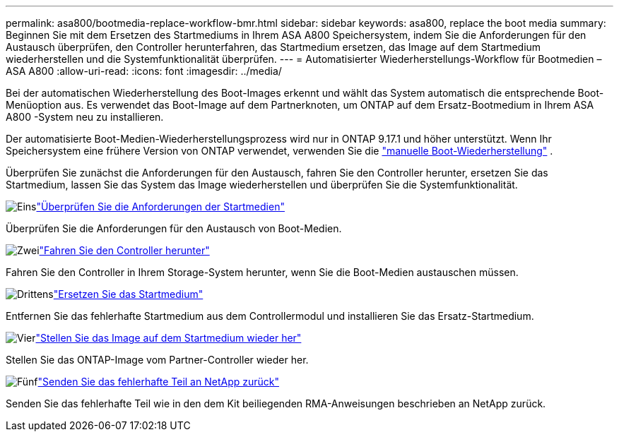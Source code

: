 ---
permalink: asa800/bootmedia-replace-workflow-bmr.html 
sidebar: sidebar 
keywords: asa800, replace the boot media 
summary: Beginnen Sie mit dem Ersetzen des Startmediums in Ihrem ASA A800 Speichersystem, indem Sie die Anforderungen für den Austausch überprüfen, den Controller herunterfahren, das Startmedium ersetzen, das Image auf dem Startmedium wiederherstellen und die Systemfunktionalität überprüfen. 
---
= Automatisierter Wiederherstellungs-Workflow für Bootmedien – ASA A800
:allow-uri-read: 
:icons: font
:imagesdir: ../media/


[role="lead"]
Bei der automatischen Wiederherstellung des Boot-Images erkennt und wählt das System automatisch die entsprechende Boot-Menüoption aus. Es verwendet das Boot-Image auf dem Partnerknoten, um ONTAP auf dem Ersatz-Bootmedium in Ihrem ASA A800 -System neu zu installieren.

Der automatisierte Boot-Medien-Wiederherstellungsprozess wird nur in ONTAP 9.17.1 und höher unterstützt. Wenn Ihr Speichersystem eine frühere Version von ONTAP verwendet, verwenden Sie die link:bootmedia-replace-workflow.html["manuelle Boot-Wiederherstellung"] .

Überprüfen Sie zunächst die Anforderungen für den Austausch, fahren Sie den Controller herunter, ersetzen Sie das Startmedium, lassen Sie das System das Image wiederherstellen und überprüfen Sie die Systemfunktionalität.

.image:https://raw.githubusercontent.com/NetAppDocs/common/main/media/number-1.png["Eins"]link:bootmedia-replace-requirements-bmr.html["Überprüfen Sie die Anforderungen der Startmedien"]
[role="quick-margin-para"]
Überprüfen Sie die Anforderungen für den Austausch von Boot-Medien.

.image:https://raw.githubusercontent.com/NetAppDocs/common/main/media/number-2.png["Zwei"]link:bootmedia-shutdown-bmr.html["Fahren Sie den Controller herunter"]
[role="quick-margin-para"]
Fahren Sie den Controller in Ihrem Storage-System herunter, wenn Sie die Boot-Medien austauschen müssen.

.image:https://raw.githubusercontent.com/NetAppDocs/common/main/media/number-3.png["Drittens"]link:bootmedia-replace-bmr.html["Ersetzen Sie das Startmedium"]
[role="quick-margin-para"]
Entfernen Sie das fehlerhafte Startmedium aus dem Controllermodul und installieren Sie das Ersatz-Startmedium.

.image:https://raw.githubusercontent.com/NetAppDocs/common/main/media/number-4.png["Vier"]link:bootmedia-recovery-image-boot-bmr.html["Stellen Sie das Image auf dem Startmedium wieder her"]
[role="quick-margin-para"]
Stellen Sie das ONTAP-Image vom Partner-Controller wieder her.

.image:https://raw.githubusercontent.com/NetAppDocs/common/main/media/number-5.png["Fünf"]link:bootmedia-complete-rma-bmr.html["Senden Sie das fehlerhafte Teil an NetApp zurück"]
[role="quick-margin-para"]
Senden Sie das fehlerhafte Teil wie in den dem Kit beiliegenden RMA-Anweisungen beschrieben an NetApp zurück.
